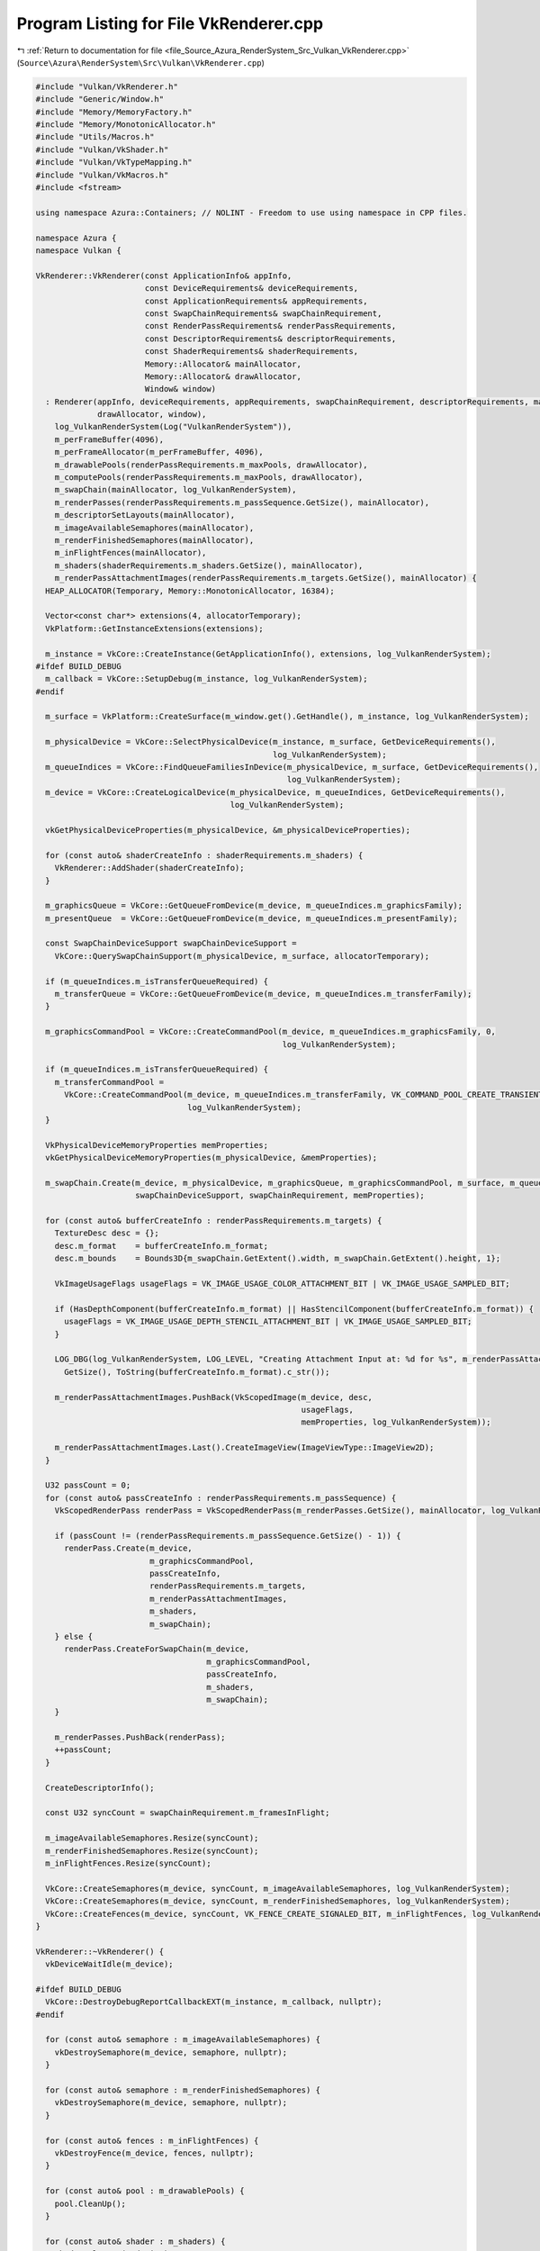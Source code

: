
.. _program_listing_file_Source_Azura_RenderSystem_Src_Vulkan_VkRenderer.cpp:

Program Listing for File VkRenderer.cpp
=======================================

|exhale_lsh| :ref:`Return to documentation for file <file_Source_Azura_RenderSystem_Src_Vulkan_VkRenderer.cpp>` (``Source\Azura\RenderSystem\Src\Vulkan\VkRenderer.cpp``)

.. |exhale_lsh| unicode:: U+021B0 .. UPWARDS ARROW WITH TIP LEFTWARDS

.. code-block:: cpp

   #include "Vulkan/VkRenderer.h"
   #include "Generic/Window.h"
   #include "Memory/MemoryFactory.h"
   #include "Memory/MonotonicAllocator.h"
   #include "Utils/Macros.h"
   #include "Vulkan/VkShader.h"
   #include "Vulkan/VkTypeMapping.h"
   #include "Vulkan/VkMacros.h"
   #include <fstream>
   
   using namespace Azura::Containers; // NOLINT - Freedom to use using namespace in CPP files.
   
   namespace Azura {
   namespace Vulkan {
   
   VkRenderer::VkRenderer(const ApplicationInfo& appInfo,
                          const DeviceRequirements& deviceRequirements,
                          const ApplicationRequirements& appRequirements,
                          const SwapChainRequirements& swapChainRequirement,
                          const RenderPassRequirements& renderPassRequirements,
                          const DescriptorRequirements& descriptorRequirements,
                          const ShaderRequirements& shaderRequirements,
                          Memory::Allocator& mainAllocator,
                          Memory::Allocator& drawAllocator,
                          Window& window)
     : Renderer(appInfo, deviceRequirements, appRequirements, swapChainRequirement, descriptorRequirements, mainAllocator,
                drawAllocator, window),
       log_VulkanRenderSystem(Log("VulkanRenderSystem")),
       m_perFrameBuffer(4096),
       m_perFrameAllocator(m_perFrameBuffer, 4096),
       m_drawablePools(renderPassRequirements.m_maxPools, drawAllocator),
       m_computePools(renderPassRequirements.m_maxPools, drawAllocator),
       m_swapChain(mainAllocator, log_VulkanRenderSystem),
       m_renderPasses(renderPassRequirements.m_passSequence.GetSize(), mainAllocator),
       m_descriptorSetLayouts(mainAllocator),
       m_imageAvailableSemaphores(mainAllocator),
       m_renderFinishedSemaphores(mainAllocator),
       m_inFlightFences(mainAllocator),
       m_shaders(shaderRequirements.m_shaders.GetSize(), mainAllocator),
       m_renderPassAttachmentImages(renderPassRequirements.m_targets.GetSize(), mainAllocator) {
     HEAP_ALLOCATOR(Temporary, Memory::MonotonicAllocator, 16384);
   
     Vector<const char*> extensions(4, allocatorTemporary);
     VkPlatform::GetInstanceExtensions(extensions);
   
     m_instance = VkCore::CreateInstance(GetApplicationInfo(), extensions, log_VulkanRenderSystem);
   #ifdef BUILD_DEBUG
     m_callback = VkCore::SetupDebug(m_instance, log_VulkanRenderSystem);
   #endif
   
     m_surface = VkPlatform::CreateSurface(m_window.get().GetHandle(), m_instance, log_VulkanRenderSystem);
   
     m_physicalDevice = VkCore::SelectPhysicalDevice(m_instance, m_surface, GetDeviceRequirements(),
                                                     log_VulkanRenderSystem);
     m_queueIndices = VkCore::FindQueueFamiliesInDevice(m_physicalDevice, m_surface, GetDeviceRequirements(),
                                                        log_VulkanRenderSystem);
     m_device = VkCore::CreateLogicalDevice(m_physicalDevice, m_queueIndices, GetDeviceRequirements(),
                                            log_VulkanRenderSystem);
   
     vkGetPhysicalDeviceProperties(m_physicalDevice, &m_physicalDeviceProperties);
   
     for (const auto& shaderCreateInfo : shaderRequirements.m_shaders) {
       VkRenderer::AddShader(shaderCreateInfo);
     }
   
     m_graphicsQueue = VkCore::GetQueueFromDevice(m_device, m_queueIndices.m_graphicsFamily);
     m_presentQueue  = VkCore::GetQueueFromDevice(m_device, m_queueIndices.m_presentFamily);
   
     const SwapChainDeviceSupport swapChainDeviceSupport =
       VkCore::QuerySwapChainSupport(m_physicalDevice, m_surface, allocatorTemporary);
   
     if (m_queueIndices.m_isTransferQueueRequired) {
       m_transferQueue = VkCore::GetQueueFromDevice(m_device, m_queueIndices.m_transferFamily);
     }
   
     m_graphicsCommandPool = VkCore::CreateCommandPool(m_device, m_queueIndices.m_graphicsFamily, 0,
                                                       log_VulkanRenderSystem);
   
     if (m_queueIndices.m_isTransferQueueRequired) {
       m_transferCommandPool =
         VkCore::CreateCommandPool(m_device, m_queueIndices.m_transferFamily, VK_COMMAND_POOL_CREATE_TRANSIENT_BIT,
                                   log_VulkanRenderSystem);
     }
   
     VkPhysicalDeviceMemoryProperties memProperties;
     vkGetPhysicalDeviceMemoryProperties(m_physicalDevice, &memProperties);
   
     m_swapChain.Create(m_device, m_physicalDevice, m_graphicsQueue, m_graphicsCommandPool, m_surface, m_queueIndices,
                        swapChainDeviceSupport, swapChainRequirement, memProperties);
   
     for (const auto& bufferCreateInfo : renderPassRequirements.m_targets) {
       TextureDesc desc = {};
       desc.m_format    = bufferCreateInfo.m_format;
       desc.m_bounds    = Bounds3D{m_swapChain.GetExtent().width, m_swapChain.GetExtent().height, 1};
   
       VkImageUsageFlags usageFlags = VK_IMAGE_USAGE_COLOR_ATTACHMENT_BIT | VK_IMAGE_USAGE_SAMPLED_BIT;
   
       if (HasDepthComponent(bufferCreateInfo.m_format) || HasStencilComponent(bufferCreateInfo.m_format)) {
         usageFlags = VK_IMAGE_USAGE_DEPTH_STENCIL_ATTACHMENT_BIT | VK_IMAGE_USAGE_SAMPLED_BIT;
       }
   
       LOG_DBG(log_VulkanRenderSystem, LOG_LEVEL, "Creating Attachment Input at: %d for %s", m_renderPassAttachmentImages.
         GetSize(), ToString(bufferCreateInfo.m_format).c_str());
   
       m_renderPassAttachmentImages.PushBack(VkScopedImage(m_device, desc,
                                                           usageFlags,
                                                           memProperties, log_VulkanRenderSystem));
   
       m_renderPassAttachmentImages.Last().CreateImageView(ImageViewType::ImageView2D);
     }
   
     U32 passCount = 0;
     for (const auto& passCreateInfo : renderPassRequirements.m_passSequence) {
       VkScopedRenderPass renderPass = VkScopedRenderPass(m_renderPasses.GetSize(), mainAllocator, log_VulkanRenderSystem);
   
       if (passCount != (renderPassRequirements.m_passSequence.GetSize() - 1)) {
         renderPass.Create(m_device,
                           m_graphicsCommandPool,
                           passCreateInfo,
                           renderPassRequirements.m_targets,
                           m_renderPassAttachmentImages,
                           m_shaders,
                           m_swapChain);
       } else {
         renderPass.CreateForSwapChain(m_device,
                                       m_graphicsCommandPool,
                                       passCreateInfo,
                                       m_shaders,
                                       m_swapChain);
       }
   
       m_renderPasses.PushBack(renderPass);
       ++passCount;
     }
   
     CreateDescriptorInfo();
   
     const U32 syncCount = swapChainRequirement.m_framesInFlight;
   
     m_imageAvailableSemaphores.Resize(syncCount);
     m_renderFinishedSemaphores.Resize(syncCount);
     m_inFlightFences.Resize(syncCount);
   
     VkCore::CreateSemaphores(m_device, syncCount, m_imageAvailableSemaphores, log_VulkanRenderSystem);
     VkCore::CreateSemaphores(m_device, syncCount, m_renderFinishedSemaphores, log_VulkanRenderSystem);
     VkCore::CreateFences(m_device, syncCount, VK_FENCE_CREATE_SIGNALED_BIT, m_inFlightFences, log_VulkanRenderSystem);
   }
   
   VkRenderer::~VkRenderer() {
     vkDeviceWaitIdle(m_device);
   
   #ifdef BUILD_DEBUG
     VkCore::DestroyDebugReportCallbackEXT(m_instance, m_callback, nullptr);
   #endif
   
     for (const auto& semaphore : m_imageAvailableSemaphores) {
       vkDestroySemaphore(m_device, semaphore, nullptr);
     }
   
     for (const auto& semaphore : m_renderFinishedSemaphores) {
       vkDestroySemaphore(m_device, semaphore, nullptr);
     }
   
     for (const auto& fences : m_inFlightFences) {
       vkDestroyFence(m_device, fences, nullptr);
     }
   
     for (const auto& pool : m_drawablePools) {
       pool.CleanUp();
     }
   
     for (const auto& shader : m_shaders) {
       shader.CleanUp(m_device);
     }
   
     for (const auto& setLayout : m_descriptorSetLayouts) {
       vkDestroyDescriptorSetLayout(m_device, setLayout, nullptr);
     }
   
     vkDestroyPipelineLayout(m_device, m_pipelineLayout, nullptr);
   
     vkDestroyDescriptorPool(m_device, m_descriptorPool, nullptr);
   
     m_swapChain.CleanUp(m_device);
   
     for (const auto& attachments : m_renderPassAttachmentImages) {
       attachments.CleanUp();
     }
   
     for (const auto& renderPass : m_renderPasses) {
       renderPass.CleanUp(m_device, m_graphicsCommandPool);
     }
   
     vkDestroyCommandPool(m_device, m_graphicsCommandPool, nullptr);
   
     if (m_queueIndices.m_isTransferQueueRequired) {
       vkDestroyCommandPool(m_device, m_transferCommandPool, nullptr);
     }
   
     vkDestroySurfaceKHR(m_instance, m_surface, nullptr);
   
     vkDestroyDevice(m_device, nullptr);     // Queues are also deleted
     vkDestroyInstance(m_instance, nullptr); // m_device also Deleted
   };
   
   DrawablePool& VkRenderer::CreateDrawablePool(const DrawablePoolCreateInfo& createInfo) {
     STACK_ALLOCATOR(Temporary, Memory::MonotonicAllocator, 2048);
   
     VkPhysicalDeviceMemoryProperties memProperties;
     vkGetPhysicalDeviceMemoryProperties(m_physicalDevice, &memProperties);
   
     // TODO(vasumahesh1): This isn't as performance optimized as it should be. We can probably find a way to insert a
     // buffer inside each pool?
     // Also, using default Viewport.
     VkDrawablePool pool = VkDrawablePool(createInfo, m_device, m_graphicsQueue,
                                          VK_BUFFER_USAGE_INDEX_BUFFER_BIT | VK_BUFFER_USAGE_VERTEX_BUFFER_BIT |
                                          VK_BUFFER_USAGE_UNIFORM_BUFFER_BIT,
                                          VK_MEMORY_PROPERTY_HOST_VISIBLE_BIT,
                                          m_graphicsCommandPool,
                                          m_pipelineLayout, m_descriptorPool, m_descriptorSetLayouts,
                                          m_renderPasses, m_renderPassAttachmentImages, m_shaders,
                                          GetApplicationRequirements(), m_window.get().GetViewport(), memProperties,
                                          m_physicalDeviceProperties,
                                          m_swapChain, m_descriptorSlots, m_descriptorCount, m_drawPoolAllocator,
                                          m_mainAllocator, log_VulkanRenderSystem);
   
     m_drawablePools.PushBack(std::move(pool));
   
     return m_drawablePools.Last();
   }
   
   ComputePool& VkRenderer::CreateComputePool(const ComputePoolCreateInfo& createInfo) {
     VkComputePool pool = VkComputePool(createInfo, m_descriptorCount, m_mainAllocator);
     m_computePools.PushBack(std::move(pool));
     return m_computePools.Last();
   }
   
   VkDevice VkRenderer::GetDevice() const {
     return m_device;
   }
   
   String VkRenderer::GetRenderingAPI() const {
     return "Vulkan";
   }
   
   void VkRenderer::Submit() {
     STACK_ALLOCATOR(Temporary, Memory::MonotonicAllocator, 4096);
   
     Vector<Vector<VkCommandBuffer>> secondaryCmdBuffers(m_renderPasses.GetSize(), allocatorTemporary);
   
     for (U32 idx = 0; idx < m_renderPasses.GetSize(); ++idx) {
       Vector<VkCommandBuffer> poolCmdBuffers(m_drawablePools.GetSize(), allocatorTemporary);
       secondaryCmdBuffers.PushBack(poolCmdBuffers);
     }
   
     for (auto& drawablePool : m_drawablePools) {
       drawablePool.Submit();
     }
   
     for (auto& drawablePool : m_drawablePools) {
       Vector<std::pair<U32, VkCommandBuffer>> drawableBuffer(allocatorTemporary);
       drawablePool.GetCommandBuffers(drawableBuffer);
   
       for (const auto& bufferPair : drawableBuffer) {
         secondaryCmdBuffers[bufferPair.first].PushBack(bufferPair.second);
       }
     }
   
     // Don't call last pass
     for (U32 idx             = 0; idx < m_renderPasses.GetSize() - 1; ++idx) {
       const auto& renderPass = m_renderPasses[idx];
   
       renderPass.Begin(m_swapChain);
   
       const auto& cmdBuffers = secondaryCmdBuffers[renderPass.GetId()];
       vkCmdExecuteCommands(renderPass.GetCommandBuffer(0), cmdBuffers.GetSize(), cmdBuffers.Data());
   
       renderPass.End();
     }
   
     const auto& lastPass         = m_renderPasses.Last();
     const auto& lastPassCommands = secondaryCmdBuffers.Last();
   
     lastPass.Begin(m_swapChain);
     for (U32 idx = 0; idx < lastPass.GetFrameBufferCount(); ++idx) {
       vkCmdExecuteCommands(lastPass.GetCommandBuffer(idx), lastPassCommands.GetSize(), lastPassCommands.Data());
     }
     lastPass.End();
   }
   
   void VkRenderer::CreateDescriptorInfo() {
     STACK_ALLOCATOR(Temporary, Memory::MonotonicAllocator, 4096);
   
     Vector<int> bindingSetSizes{m_descriptorSlots.GetSize(), allocatorTemporary};
   
     int lastSet = -1;
     for (const auto& slot : m_descriptorSlots) {
       if (lastSet == int(slot.m_setIdx)) {
         bindingSetSizes.Last() += 1;
         continue;
       }
   
       lastSet = int(slot.m_setIdx);
   
       bindingSetSizes.PushBack(1);
     }
   
     m_descriptorSetLayouts.Reserve(bindingSetSizes.GetSize() + m_renderPasses.GetSize());
   
     int offset = 0;
     for (const auto& bindingSize : bindingSetSizes) {
       Vector<VkDescriptorSetLayoutBinding> currentBindings(bindingSize, allocatorTemporary);
   
       for (int idx = offset; idx < offset + bindingSize; ++idx) {
   
         const auto& slot                  = m_descriptorSlots[idx];
         const auto combinedShaderFlagBits = GetCombinedShaderStageFlag(slot.m_stages);
   
         const auto bindingId = U32(idx - offset);
   
         switch (slot.m_type) {
           case DescriptorType::UniformBuffer:
             VkCore::CreateUniformBufferBinding(currentBindings, bindingId, 1, combinedShaderFlagBits);
             break;
   
           case DescriptorType::Sampler:
             VkCore::CreateSamplerBinding(currentBindings, bindingId, 1, combinedShaderFlagBits);
             break;
   
           case DescriptorType::SampledImage:
             VkCore::CreateSampledImageBinding(currentBindings, bindingId, 1, combinedShaderFlagBits);
             break;
   
           case DescriptorType::PushConstant:
           case DescriptorType::CombinedImageSampler:
           default:
             LOG_ERR(log_VulkanRenderSystem, LOG_LEVEL, "Unknown Descriptor Type");
             break;
         }
       }
   
       m_descriptorSetLayouts.
         PushBack(VkCore::CreateDescriptorSetLayout(m_device, currentBindings, log_VulkanRenderSystem));
   
       offset += bindingSize;
     }
   
     for (auto& renderPass : m_renderPasses) {
       const auto& setLayout = renderPass.GetDescriptorSetLayout();
       if (setLayout != VK_NULL_HANDLE) {
         renderPass.SetDescriptorSetId(m_descriptorSetLayouts.GetSize());
         m_descriptorSetLayouts.PushBack(setLayout);
       }
     }
   
     m_pipelineLayout = VkCore::CreatePipelineLayout(m_device, m_descriptorSetLayouts, log_VulkanRenderSystem);
   
     Vector<VkDescriptorPoolSize> descriptorPoolSizes(MAX_DESCRIPTOR_TYPE_COUNT, allocatorTemporary);
   
     // TODO(vasumahesh1):[DESCRIPTOR]: How to use Uniform Buffer Arrays?
     VkDescriptorPoolSize uniformPoolSize = {};
     uniformPoolSize.type                 = VK_DESCRIPTOR_TYPE_UNIFORM_BUFFER;
     uniformPoolSize.descriptorCount      = m_descriptorCount.m_numUniformSlots;
     descriptorPoolSizes.PushBack(uniformPoolSize);
   
     if (m_descriptorCount.m_numSamplerSlots > 0) {
       VkDescriptorPoolSize samplerPoolSize = {};
       samplerPoolSize.type                 = VK_DESCRIPTOR_TYPE_SAMPLER;
       samplerPoolSize.descriptorCount      = m_descriptorCount.m_numSamplerSlots;
       descriptorPoolSizes.PushBack(samplerPoolSize);
     }
   
     if (m_descriptorCount.m_numSampledImageSlots > 0) {
       VkDescriptorPoolSize sampledImagePoolSize = {};
       sampledImagePoolSize.type                 = VK_DESCRIPTOR_TYPE_SAMPLED_IMAGE;
       sampledImagePoolSize.descriptorCount      = m_descriptorCount.m_numSampledImageSlots;
       descriptorPoolSizes.PushBack(sampledImagePoolSize);
     }
   
     // TODO(vasumahesh1):[DESCRIPTOR]: 1 Set per Drawable? Need to Check
     VkDescriptorPoolCreateInfo poolInfo = {};
     poolInfo.sType                      = VK_STRUCTURE_TYPE_DESCRIPTOR_POOL_CREATE_INFO;
     poolInfo.poolSizeCount              = descriptorPoolSizes.GetSize();
     poolInfo.pPoolSizes                 = descriptorPoolSizes.Data();
   
     // TODO(vasumahesh1):[DESCRIPTORS]: Max Sets issue!
     poolInfo.maxSets = m_drawablePools.GetMaxSize() * m_descriptorSetLayouts.GetSize();
   
     VERIFY_VK_OP(log_VulkanRenderSystem, vkCreateDescriptorPool(m_device, &poolInfo, nullptr, &m_descriptorPool),
       "Unable to create Descriptor Pool");
   }
   
   void VkRenderer::RenderFrame() {
     EnterRenderFrame();
   
     const auto& currentFrame = GetCurrentFrame();
   
     vkWaitForFences(m_device, 1, &m_inFlightFences[currentFrame], VK_TRUE, std::numeric_limits<uint64_t>::max());
     vkResetFences(m_device, 1, &m_inFlightFences[currentFrame]);
   
     U32 imageIndex;
     const VkResult result = vkAcquireNextImageKHR(m_device, m_swapChain.Real(), std::numeric_limits<uint64_t>::max(),
                                                   m_imageAvailableSemaphores[currentFrame], VK_NULL_HANDLE, &imageIndex);
   
     if (result == VK_ERROR_OUT_OF_DATE_KHR) {
       // TODO(vasumahesh1):[RESIZE]: Recreate Swapchain
       // RecreateSwapChain();
       return;
     }
   
     VERIFY_TRUE(log_VulkanRenderSystem, result == VK_SUCCESS || result == VK_SUBOPTIMAL_KHR,
       "Failed to acquire swap chain image");
   
     // std::array<VkSemaphore, 1> initialWaitSemaphores      = {};
     // std::array<VkSemaphore, 1> finalSignalSemaphores = {m_renderFinishedSemaphores[currentFrame]};
   
     // std::array<VkPipelineStageFlags, 1> waitStages = {VK_PIPELINE_STAGE_COLOR_ATTACHMENT_OUTPUT_BIT};
   
     for (U32 idx             = 0; idx < m_renderPasses.GetSize(); ++idx) {
       const auto& renderPass = m_renderPasses[idx];
   
       VkCommandBuffer passBuffer;
       VkFence waitFence = VK_NULL_HANDLE;
       Vector<VkSemaphore> waitSemaphores(2, m_perFrameAllocator);
       Vector<VkPipelineStageFlags> waitStages(2, m_perFrameAllocator);
       Vector<VkSemaphore> signalSemaphores(2, m_perFrameAllocator);
   
       // Start of Render
       if (idx == 0) {
         waitSemaphores.PushBack(m_imageAvailableSemaphores[currentFrame]);
         waitStages.PushBack(VK_PIPELINE_STAGE_COLOR_ATTACHMENT_OUTPUT_BIT);
   
         if (idx != m_renderPasses.GetSize() - 1) {
           const auto& nextPass = m_renderPasses[idx + 1];
           signalSemaphores.PushBack(nextPass.GetRenderSemaphore());
         }
       }
         // Somewhere in Middle
       else if (idx < m_renderPasses.GetSize() - 1) {
         const auto& nextPass = m_renderPasses[idx + 1];
   
         waitSemaphores.PushBack(renderPass.GetRenderSemaphore());
         waitStages.PushBack(VK_PIPELINE_STAGE_COLOR_ATTACHMENT_OUTPUT_BIT);
         signalSemaphores.PushBack(nextPass.GetRenderSemaphore());
       }
   
       passBuffer = renderPass.GetCommandBuffer(0);
   
       // End of Render
       if (idx == m_renderPasses.GetSize() - 1) {
         if (idx != 0) {
           waitSemaphores.PushBack(renderPass.GetRenderSemaphore());
           waitStages.PushBack(VK_PIPELINE_STAGE_COLOR_ATTACHMENT_OUTPUT_BIT);
         }
   
         signalSemaphores.PushBack(m_renderFinishedSemaphores[currentFrame]);
   
         passBuffer = renderPass.GetCommandBuffer(imageIndex);
         waitFence  = m_inFlightFences[currentFrame];
       }
   
       // SUCCESS OR SUBOPTIMAL
       VkSubmitInfo submitInfo         = {};
       submitInfo.sType                = VK_STRUCTURE_TYPE_SUBMIT_INFO;
       submitInfo.waitSemaphoreCount   = waitSemaphores.GetSize();
       submitInfo.pWaitSemaphores      = waitSemaphores.Data();
       submitInfo.pWaitDstStageMask    = waitStages.Data();
       submitInfo.commandBufferCount   = 1;
       submitInfo.pCommandBuffers      = &passBuffer;
       submitInfo.signalSemaphoreCount = signalSemaphores.GetSize();
       submitInfo.pSignalSemaphores    = signalSemaphores.Data();
   
       VERIFY_VK_OP(log_VulkanRenderSystem, vkQueueSubmit(m_graphicsQueue, 1, &submitInfo, waitFence),
         "Failed to submit draw command buffer");
     }
   
     Vector<VkSemaphore> presentWaitSemaphores({m_renderFinishedSemaphores[currentFrame]}, m_perFrameAllocator);
   
     VkPresentInfoKHR presentInfo   = {};
     presentInfo.sType              = VK_STRUCTURE_TYPE_PRESENT_INFO_KHR;
     presentInfo.waitSemaphoreCount = presentWaitSemaphores.GetSize();
     presentInfo.pWaitSemaphores    = presentWaitSemaphores.Data();
   
     std::array<VkSwapchainKHR, 1> swapChains = {m_swapChain.Real()};
     presentInfo.swapchainCount               = U32(swapChains.size());
     presentInfo.pSwapchains                  = swapChains.data();
     presentInfo.pImageIndices                = &imageIndex;
     presentInfo.pResults                     = nullptr;
   
     vkQueuePresentKHR(m_presentQueue, &presentInfo);
   
     m_perFrameAllocator.Reset();
   
     ExitRenderFrame();
   }
   
   void VkRenderer::SnapshotFrame(const String& exportPath) const {
     // TODO(vasumahesh):[TEXTURE]: VkScopedImage
     VkDeviceMemory dstMemory;
   
     // TODO(vasumahesh1):[SNAPSHOT]: Use same format as Swap Chain currently
     const RawStorageFormat storageFormat = GetSwapchainRequirements().m_format;
   
     const bool supportsBlit = [this, storageFormat]() -> bool
     {
       const auto vkFormat = ToVkFormat(storageFormat);
       VERIFY_OPT(log_VulkanRenderSystem, vkFormat, "Unknown Vk Format");
   
       VkFormatProperties formatProps;
       vkGetPhysicalDeviceFormatProperties(m_physicalDevice, m_swapChain.GetSurfaceFormat(), &formatProps);
       if ((formatProps.optimalTilingFeatures & VK_FORMAT_FEATURE_BLIT_SRC_BIT) == 0u) {
         LOG_WRN(log_VulkanRenderSystem, LOG_LEVEL, "Swapchain Format doesn't support Blit, Will use Image Copy");
         return false;
       }
   
       vkGetPhysicalDeviceFormatProperties(m_physicalDevice, vkFormat.value(), &formatProps);
       if ((formatProps.linearTilingFeatures & VK_FORMAT_FEATURE_BLIT_DST_BIT) == 0u) {
         LOG_WRN(log_VulkanRenderSystem, LOG_LEVEL,
           "Destination Image Format doesn't support linear blit, Will use Image Copy");
         return false;
       }
   
       return true;
     }();
   
     const auto& currentFrame = GetCurrentFrame();
   
     // TODO(vasumahesh):[TEXTURE]: VkScopedImage
     // TODO(vasumahesh):[LINT]: Remove Lint overrides
     const VkScopedImage& srcImage = m_swapChain.GetImage(currentFrame);
   
     const auto swapChainExtent = m_swapChain.GetExtent();
     const VkImage dstImage     = VkCore::CreateImage(m_device, storageFormat, ImageType::Image2D,
                                                      Bounds2D{swapChainExtent.width, swapChainExtent.height}, 1, 1,
                                                      1,
                                                      VK_IMAGE_TILING_LINEAR, VK_IMAGE_USAGE_TRANSFER_DST_BIT,
                                                      log_VulkanRenderSystem);
   
     VkMemoryRequirements memRequirements;
     vkGetImageMemoryRequirements(m_device, dstImage, &memRequirements);
   
     VkPhysicalDeviceMemoryProperties memProperties;
     vkGetPhysicalDeviceMemoryProperties(m_physicalDevice, &memProperties);
   
     VkMemoryAllocateInfo allocInfo = {};
     allocInfo.sType                = VK_STRUCTURE_TYPE_MEMORY_ALLOCATE_INFO;
     allocInfo.allocationSize       = memRequirements.size;
     allocInfo.memoryTypeIndex      = VkCore::FindMemoryType(memRequirements.memoryTypeBits,
                                                             VK_MEMORY_PROPERTY_HOST_VISIBLE_BIT |
                                                             VK_MEMORY_PROPERTY_HOST_COHERENT_BIT, memProperties);
   
     VERIFY_VK_OP(log_VulkanRenderSystem, vkAllocateMemory(m_device, &allocInfo, nullptr, &dstMemory),
       "Snapshot: Unable to allocate Texture Memory for snapshot");
     VERIFY_VK_OP(log_VulkanRenderSystem, vkBindImageMemory(m_device, dstImage, dstMemory, 0),
       "Snapshot: Failed to bind Image and Image Memory");
   
     VkCommandBuffer snapshotCmdBuffer = VkCore::CreateCommandBuffer(m_device, m_graphicsCommandPool,
                                                                     VK_COMMAND_BUFFER_LEVEL_PRIMARY,
                                                                     log_VulkanRenderSystem);
     VkCore::BeginCommandBuffer(snapshotCmdBuffer, VK_COMMAND_BUFFER_USAGE_ONE_TIME_SUBMIT_BIT, log_VulkanRenderSystem);
   
     VkCore::TransitionImageLayout(
                                   snapshotCmdBuffer,
                                   dstImage,
                                   0,
                                   VK_ACCESS_TRANSFER_WRITE_BIT,
                                   VK_IMAGE_LAYOUT_UNDEFINED,
                                   VK_IMAGE_LAYOUT_TRANSFER_DST_OPTIMAL,
                                   VK_PIPELINE_STAGE_TRANSFER_BIT,
                                   VK_PIPELINE_STAGE_TRANSFER_BIT,
                                   VkImageSubresourceRange{VK_IMAGE_ASPECT_COLOR_BIT, 0, 1, 0, 1});
   
     // Transition swapchain image from present to transfer source layout
     VkCore::TransitionImageLayout(
                                   snapshotCmdBuffer,
                                   srcImage.Real(),
                                   VK_ACCESS_MEMORY_READ_BIT,
                                   VK_ACCESS_TRANSFER_READ_BIT,
                                   VK_IMAGE_LAYOUT_PRESENT_SRC_KHR,
                                   VK_IMAGE_LAYOUT_TRANSFER_SRC_OPTIMAL,
                                   VK_PIPELINE_STAGE_TRANSFER_BIT,
                                   VK_PIPELINE_STAGE_TRANSFER_BIT,
                                   VkImageSubresourceRange{VK_IMAGE_ASPECT_COLOR_BIT, 0, 1, 0, 1}
                                  );
   
     if (supportsBlit) {
       VkCore::ImageBlit(snapshotCmdBuffer, srcImage.Real(), dstImage, VK_IMAGE_ASPECT_COLOR_BIT,
                         VK_IMAGE_ASPECT_COLOR_BIT,
                         Bounds3D{swapChainExtent.width, swapChainExtent.height, 1});
     } else {
       VkCore::ImageCopy(snapshotCmdBuffer, srcImage.Real(), dstImage, VK_IMAGE_ASPECT_COLOR_BIT,
                         VK_IMAGE_ASPECT_COLOR_BIT,
                         {swapChainExtent.width, swapChainExtent.height, 1});
     }
   
     VkCore::TransitionImageLayout(
                                   snapshotCmdBuffer,
                                   dstImage,
                                   VK_ACCESS_TRANSFER_WRITE_BIT,
                                   VK_ACCESS_MEMORY_READ_BIT,
                                   VK_IMAGE_LAYOUT_TRANSFER_DST_OPTIMAL,
                                   VK_IMAGE_LAYOUT_GENERAL,
                                   VK_PIPELINE_STAGE_TRANSFER_BIT,
                                   VK_PIPELINE_STAGE_TRANSFER_BIT,
                                   VkImageSubresourceRange{VK_IMAGE_ASPECT_COLOR_BIT, 0, 1, 0, 1}
                                  );
   
     // Transition source image back to its original layout
     VkCore::TransitionImageLayout(
                                   snapshotCmdBuffer,
                                   srcImage.Real(),
                                   VK_ACCESS_TRANSFER_READ_BIT,
                                   VK_ACCESS_MEMORY_READ_BIT,
                                   VK_IMAGE_LAYOUT_TRANSFER_SRC_OPTIMAL,
                                   VK_IMAGE_LAYOUT_PRESENT_SRC_KHR,
                                   VK_PIPELINE_STAGE_TRANSFER_BIT,
                                   VK_PIPELINE_STAGE_TRANSFER_BIT,
                                   VkImageSubresourceRange{VK_IMAGE_ASPECT_COLOR_BIT, 0, 1, 0, 1}
                                  );
   
     VkCore::FlushCommandBuffer(m_device, snapshotCmdBuffer, m_graphicsQueue, log_VulkanRenderSystem);
     vkFreeCommandBuffers(m_device, m_graphicsCommandPool, 1, &snapshotCmdBuffer);
   
     // Get layout of the image (including row pitch)
     VkImageSubresource subResource{VK_IMAGE_ASPECT_COLOR_BIT, 0, 0};
     VkSubresourceLayout subResourceLayout;
     vkGetImageSubresourceLayout(m_device, dstImage, &subResource, &subResourceLayout);
   
     const char* data;
     vkMapMemory(m_device, dstMemory, 0, VK_WHOLE_SIZE, 0, (void**)&data); // NOLINT
     data += subResourceLayout.offset;                                     // NOLINT
   
     const U32 imageSize = swapChainExtent.width * swapChainExtent.height * (GetFormatSize(storageFormat));
     std::vector<char> imageData(imageSize);
   
     memcpy(imageData.data(), data, imageSize);
   
     std::ofstream file(exportPath, std::ios::out | std::ios::binary);
     file.write(&imageData[0], imageData.size());
   
     file.close();
   
     vkUnmapMemory(m_device, dstMemory);
     vkFreeMemory(m_device, dstMemory, nullptr);
     vkDestroyImage(m_device, dstImage, nullptr);
   
     LOG_INF(log_VulkanRenderSystem, LOG_LEVEL, "Snapshot Saved: Size: %d x %d", swapChainExtent.width, swapChainExtent.
       height);
   }
   
   void VkRenderer::BindRenderTarget(U32 renderTargetId, const TextureDesc& desc, const U8* buffer) {
     UNUSED(renderTargetId);
     UNUSED(desc);
     UNUSED(buffer);
   }
   
   void VkRenderer::BindBufferTarget(U32 bufferTargetId, const U8* buffer) {
     UNUSED(bufferTargetId);
     UNUSED(buffer);
   }
   
   void VkRenderer::AddShader(const ShaderCreateInfo& info) {
     // TODO(vasumahesh1):[ASSETS]: Manage assets
     const String fullPath = "Shaders/" + VkRenderer::GetRenderingAPI() + "/" + info.m_shaderFileName;
     m_shaders.EmplaceBack(m_device, fullPath, log_VulkanRenderSystem);
     m_shaders.Last().SetStage(info.m_stage);
   }
   
   } // namespace Vulkan
   } // namespace Azura
